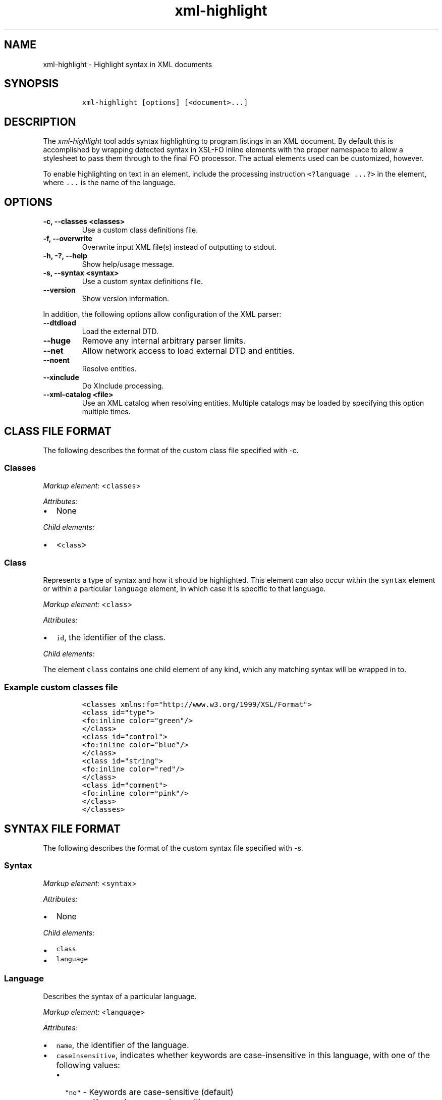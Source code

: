 .\" Automatically generated by Pandoc 2.3.1
.\"
.TH "xml\-highlight" "1" "2020\-09\-01" "" "xml\-utils"
.hy
.SH NAME
.PP
xml\-highlight \- Highlight syntax in XML documents
.SH SYNOPSIS
.IP
.nf
\f[C]
xml\-highlight\ [options]\ [<document>...]
\f[]
.fi
.SH DESCRIPTION
.PP
The \f[I]xml\-highlight\f[] tool adds syntax highlighting to program
listings in an XML document.
By default this is accomplished by wrapping detected syntax in XSL\-FO
inline elements with the proper namespace to allow a stylesheet to pass
them through to the final FO processor.
The actual elements used can be customized, however.
.PP
To enable highlighting on text in an element, include the processing
instruction \f[C]<?language\ ...?>\f[] in the element, where
\f[C]\&...\f[] is the name of the language.
.SH OPTIONS
.TP
.B \-c, \-\-classes <classes>
Use a custom class definitions file.
.RS
.RE
.TP
.B \-f, \-\-overwrite
Overwrite input XML file(s) instead of outputting to stdout.
.RS
.RE
.TP
.B \-h, \-?, \-\-help
Show help/usage message.
.RS
.RE
.TP
.B \-s, \-\-syntax <syntax>
Use a custom syntax definitions file.
.RS
.RE
.TP
.B \-\-version
Show version information.
.RS
.RE
.PP
In addition, the following options allow configuration of the XML
parser:
.TP
.B \-\-dtdload
Load the external DTD.
.RS
.RE
.TP
.B \-\-huge
Remove any internal arbitrary parser limits.
.RS
.RE
.TP
.B \-\-net
Allow network access to load external DTD and entities.
.RS
.RE
.TP
.B \-\-noent
Resolve entities.
.RS
.RE
.TP
.B \-\-xinclude
Do XInclude processing.
.RS
.RE
.TP
.B \-\-xml\-catalog <file>
Use an XML catalog when resolving entities.
Multiple catalogs may be loaded by specifying this option multiple
times.
.RS
.RE
.SH CLASS FILE FORMAT
.PP
The following describes the format of the custom class file specified
with \-c.
.SS Classes
.PP
\f[I]Markup element:\f[] <\f[C]classes\f[]>
.PP
\f[I]Attributes:\f[]
.IP \[bu] 2
None
.PP
\f[I]Child elements:\f[]
.IP \[bu] 2
<\f[C]class\f[]>
.SS Class
.PP
Represents a type of syntax and how it should be highlighted.
This element can also occur within the \f[C]syntax\f[] element or within
a particular \f[C]language\f[] element, in which case it is specific to
that language.
.PP
\f[I]Markup element:\f[] <\f[C]class\f[]>
.PP
\f[I]Attributes:\f[]
.IP \[bu] 2
\f[C]id\f[], the identifier of the class.
.PP
\f[I]Child elements:\f[]
.PP
The element \f[C]class\f[] contains one child element of any kind, which
any matching syntax will be wrapped in to.
.SS Example custom classes file
.IP
.nf
\f[C]
<classes\ xmlns:fo="http://www.w3.org/1999/XSL/Format">
<class\ id="type">
<fo:inline\ color="green"/>
</class>
<class\ id="control">
<fo:inline\ color="blue"/>
</class>
<class\ id="string">
<fo:inline\ color="red"/>
</class>
<class\ id="comment">
<fo:inline\ color="pink"/>
</class>
</classes>
\f[]
.fi
.SH SYNTAX FILE FORMAT
.PP
The following describes the format of the custom syntax file specified
with \-s.
.SS Syntax
.PP
\f[I]Markup element:\f[] <\f[C]syntax\f[]>
.PP
\f[I]Attributes:\f[]
.IP \[bu] 2
None
.PP
\f[I]Child elements:\f[]
.IP \[bu] 2
\f[C]class\f[]
.IP \[bu] 2
\f[C]language\f[]
.SS Language
.PP
Describes the syntax of a particular language.
.PP
\f[I]Markup element:\f[] <\f[C]language\f[]>
.PP
\f[I]Attributes:\f[]
.IP \[bu] 2
\f[C]name\f[], the identifier of the language.
.IP \[bu] 2
\f[C]caseInsensitive\f[], indicates whether keywords are
case\-insensitive in this language, with one of the following values:
.RS 2
.IP \[bu] 2
\f[C]"no"\f[] \- Keywords are case\-sensitive (default)
.IP \[bu] 2
\f[C]"yes"\f[] \- Keywords are case\-insensitive
.RE
.PP
\f[I]Child elements:\f[]
.IP \[bu] 2
<\f[C]class\f[]>
.IP \[bu] 2
<\f[C]area\f[]>
.IP \[bu] 2
<\f[C]keyword\f[]>
.SS Area
.PP
Matches a section of delimited text, such as strings, comments, etc.
.PP
\f[I]Markup element:\f[] <\f[C]area\f[]>
.PP
\f[I]Attributes:\f[]
.IP \[bu] 2
\f[C]start\f[], the opening delimiter.
.IP \[bu] 2
\f[C]end\f[], the closing delimiter.
.IP \[bu] 2
\f[C]class\f[], reference to the \f[C]class\f[] element to use for this
area.
.PP
\f[I]Child elements:\f[]
.PP
If attribute \f[C]class\f[] is not used, this element can contain one
element of any kind, in which the text matching the area will be
wrapped.
.SS Keyword
.PP
Matches a particular keyword.
.PP
\f[I]Markup element:\f[] <\f[C]keyword\f[]>
.PP
\f[I]Attributes:\f[]
.IP \[bu] 2
\f[C]match\f[], the keyword to match.
.IP \[bu] 2
\f[C]class\f[], reference to the \f[C]class\f[] element to use for this
keyword.
.PP
\f[I]Child elements:\f[]
.PP
If attribute \f[C]class\f[] is not used, this element can contain one
element of any kind, in which the text matching the keyword will be
wrapped.
.SS Example custom syntax file
.IP
.nf
\f[C]
<syntax>
<language\ name="c">
<area\ start="&quot;"\ end="&quot;"\ class="string"/>
<area\ start="/*"\ end="*/"\ class="comment"/>
<keyword\ match="if"\ class="control"/>
<keyword\ match="else"\ class="control"/>
<keyword\ match="int"\ class="type"/>
<keyword\ match="char"\ class="type"/>
</language>
</syntax>
\f[]
.fi
.SH BUILT\-IN LANGUAGES
.PP
The following is a list of language syntaxes currently built\-in to the
tool:
.IP \[bu] 2
c
.IP \[bu] 2
csharp
.IP \[bu] 2
go
.IP \[bu] 2
java
.IP \[bu] 2
javascript
.IP \[bu] 2
pascal
.IP \[bu] 2
python
.IP \[bu] 2
ruby
.IP \[bu] 2
rust
.IP \[bu] 2
sh
.IP \[bu] 2
sql
.IP \[bu] 2
xml
.IP \[bu] 2
xsl
.SH AUTHORS
khzae.net.
